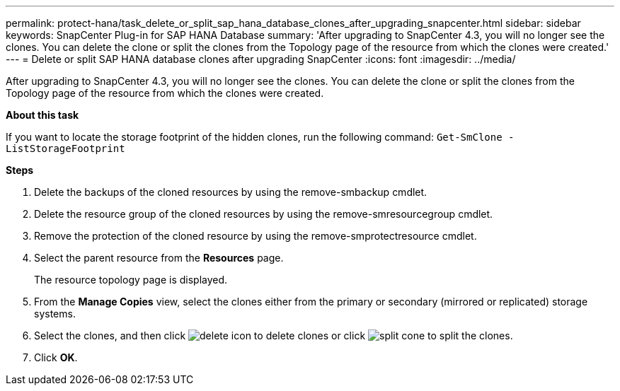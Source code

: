 ---
permalink: protect-hana/task_delete_or_split_sap_hana_database_clones_after_upgrading_snapcenter.html
sidebar: sidebar
keywords: SnapCenter Plug-in for SAP HANA Database
summary: 'After upgrading to SnapCenter 4.3, you will no longer see the clones. You can delete the clone or split the clones from the Topology page of the resource from which the clones were created.'
---
= Delete or split SAP HANA database clones after upgrading SnapCenter
:icons: font
:imagesdir: ../media/

[.lead]
After upgrading to SnapCenter 4.3, you will no longer see the clones. You can delete the clone or split the clones from the Topology page of the resource from which the clones were created.

*About this task*

If you want to locate the storage footprint of the hidden clones, run the following command: `Get-SmClone -ListStorageFootprint`

*Steps*

. Delete the backups of the cloned resources by using the remove-smbackup cmdlet.
. Delete the resource group of the cloned resources by using the remove-smresourcegroup cmdlet.
. Remove the protection of the cloned resource by using the remove-smprotectresource cmdlet.
. Select the parent resource from the *Resources* page.
+
The resource topology page is displayed.

. From the *Manage Copies* view, select the clones either from the primary or secondary (mirrored or replicated) storage systems.
. Select the clones, and then click image:../media/delete_icon.gif[] to delete clones or click image:../media/split_cone.gif[] to split the clones.
. Click *OK*.
